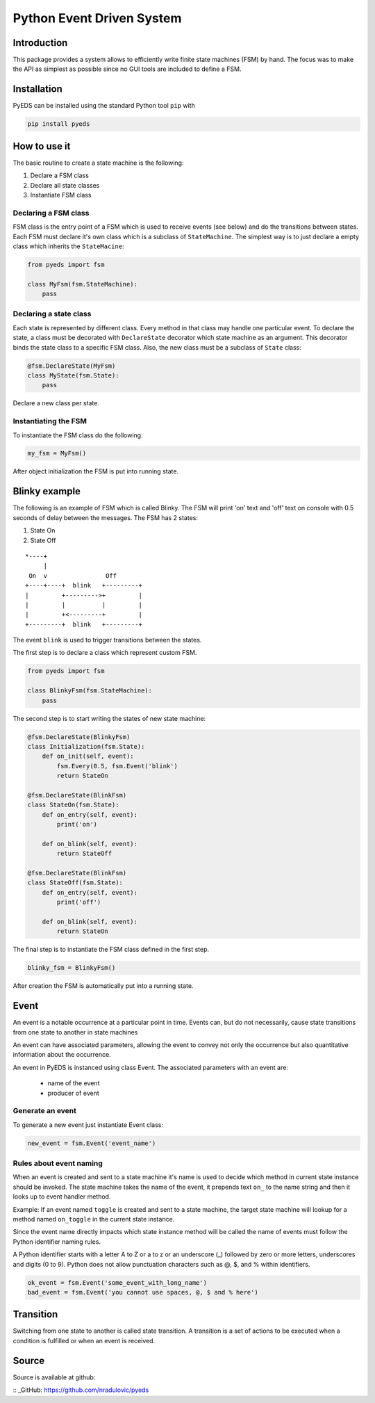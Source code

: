 Python Event Driven System
==========================

Introduction
------------

This package provides a system allows to efficiently write finite state machines 
(FSM) by hand. The focus was to make the API as simplest as possible since no 
GUI tools are included to define a FSM.

Installation
------------

PyEDS can be installed using the standard Python tool ``pip`` with

.. code-block:: bash

    pip install pyeds
    

How to use it
-------------

The basic routine to create a state machine is the following:

1. Declare a FSM class 
2. Declare all state classes
3. Instantiate FSM class
 
Declaring a FSM class
^^^^^^^^^^^^^^^^^^^^^

FSM class is the entry point of a FSM which is used to receive events (see 
below) and do the transitions between states. Each FSM must declare it's own 
class which is a subclass of ``StateMachine``. The simplest way is to just
declare a empty class which inherits the ``StateMacine``:

.. code-block:: python

    from pyeds import fsm
    
    class MyFsm(fsm.StateMachine):
        pass
        
   
Declaring a state class
^^^^^^^^^^^^^^^^^^^^^^^

Each state is represented by different class. Every method in that class may 
handle one particular event. To declare the state, a class must be decorated 
with ``DeclareState`` decorator which state machine as an argument. This 
decorator binds the state class to a specific FSM class. Also, the new class
must be a subclass of ``State`` class:

.. code-block:: python

    @fsm.DeclareState(MyFsm)
    class MyState(fsm.State):
        pass
        
Declare a new class per state.
    
Instantiating the FSM
^^^^^^^^^^^^^^^^^^^^^

To instantiate the FSM class do the following:

.. code-block:: python

    my_fsm = MyFsm()
    
After object initialization the FSM is put into running state.

Blinky example
--------------

The following is an example of FSM which is called Blinky. The FSM will print 
'on' text and 'off' text on console with 0.5 seconds of delay between the 
messages. The FSM has 2 states:

1. State On
2. State Off
 
::

    *----+
         |
     On  v                Off
    +----+----+  blink   +---------+
    |         +--------->+         |
    |         |          |         |
    |         +<---------+         |
    +---------+  blink   +---------+


The event ``blink`` is used to trigger transitions between the states.

The first step is to declare a class which represent custom FSM.

.. code-block:: python

    from pyeds import fsm
    
    class BlinkyFsm(fsm.StateMachine):
        pass

The second step is to start writing the states of new state machine:

.. code-block:: python

    @fsm.DeclareState(BlinkyFsm)
    class Initialization(fsm.State):
        def on_init(self, event):
            fsm.Every(0.5, fsm.Event('blink')
            return StateOn
            
    @fsm.DeclareState(BlinkFsm)
    class StateOn(fsm.State):
        def on_entry(self, event):
            print('on')
            
        def on_blink(self, event):
            return StateOff
            
    @fsm.DeclareState(BlinkFsm)
    class StateOff(fsm.State):
        def on_entry(self, event):
            print('off')
                
        def on_blink(self, event):
            return StateOn

The final step is to instantiate the FSM class defined in the first step.

.. code-block:: python

    blinky_fsm = BlinkyFsm()

After creation the FSM is automatically put into a running state.

Event
-----

An event is a notable occurrence at a particular point in time. Events can, but
do not necessarily, cause state transitions from one state to another in state 
machines

An event can have associated parameters, allowing the event to convey not only 
the occurrence but also quantitative information about the occurrence. 

An event in PyEDS is instanced using class Event. The associated parameters with
an event are:

 * name of the event
 * producer of event
 
Generate an event
^^^^^^^^^^^^^^^^^

To generate a new event just instantiate Event class:

.. code-block:: python

    new_event = fsm.Event('event_name')
    
Rules about event naming
^^^^^^^^^^^^^^^^^^^^^^^^

When an event is created and sent to a state machine it's name is used to decide
which method in current state instance should be invoked. The state machine 
takes the name of the event, it prepends text ``on_`` to the name string and 
then it looks up to event handler method.

Example: If an event named ``toggle`` is created and sent to a state machine, 
the target state machine will lookup for a method named ``on_toggle`` in the 
current state instance. 

Since the event name directly impacts which state instance method will be called
the name of events must follow the Python identifier naming rules. 

A Python identifier starts with a letter A to Z or a to z or an underscore (_) 
followed by zero or more letters, underscores and digits (0 to 9). Python does 
not allow punctuation characters such as @, $, and % within identifiers. 

.. code-block:: python

    ok_event = fsm.Event('some_event_with_long_name')
    bad_event = fsm.Event('you cannot use spaces, @, $ and % here')
    
Transition
----------

Switching from one state to another is called state transition. A transition is 
a set of actions to be executed when a condition is fulfilled or when an event 
is received.

Source
------

Source is available at github:

:: _GitHub: https://github.com/nradulovic/pyeds
